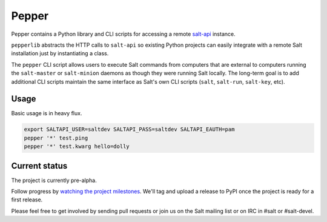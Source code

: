 ======
Pepper
======

Pepper contains a Python library and CLI scripts for accessing a remote
`salt-api`__ instance.

``pepperlib`` abstracts the HTTP calls to ``salt-api`` so existing Python
projects can easily integrate with a remote Salt installation just by
instantiating a class.

The ``pepper`` CLI script allows users to execute Salt commands from computers
that are external to computers running the ``salt-master`` or ``salt-minion``
daemons as though they were running Salt locally. The long-term goal is to add
additional CLI scripts maintain the same interface as Salt's own CLI scripts
(``salt``, ``salt-run``, ``salt-key``, etc).

.. __: https://github.com/saltstack/salt-api

Usage
-----

Basic usage is in heavy flux.

.. code-block:: bash

    export SALTAPI_USER=saltdev SALTAPI_PASS=saltdev SALTAPI_EAUTH=pam
    pepper '*' test.ping
    pepper '*' test.kwarg hello=dolly

Current status
--------------

The project is currently pre-alpha.

Follow progress by `watching the project milestones`__. We'll tag and upload a
release to PyPI once the project is ready for a first release.

Please feel free to get involved by sending pull requests or join us on the
Salt mailing list or on IRC in #salt or #salt-devel.

.. __: https://github.com/saltstack/pepper/issues/milestones

